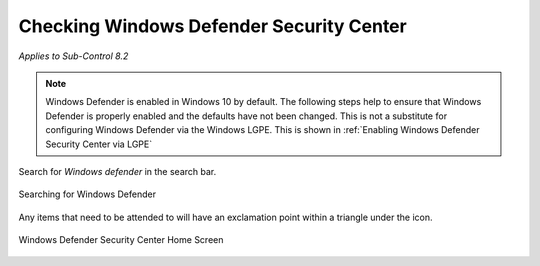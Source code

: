 Checking Windows Defender Security Center 
==========================================
*Applies to Sub-Control 8.2* 

.. note::

	Windows Defender is enabled in Windows 10 by default. The following steps help to ensure that Windows Defender is properly enabled and the defaults have not been changed. This is not a substitute for configuring Windows Defender via the Windows LGPE. This is shown in :ref:`Enabling Windows Defender Security Center via LGPE`

Search for *Windows defender* in the search bar.

.. figure:: _static/SearchingForWindowsDefender.png
   :align: center

   Searching for Windows Defender 
   
Any items that need to be attended to will have an exclamation point within a triangle under the icon.

.. figure:: _static/WindowsDefenderSecurityCenterHomeScreen.png
   :align: center

   Windows Defender Security Center Home Screen
	